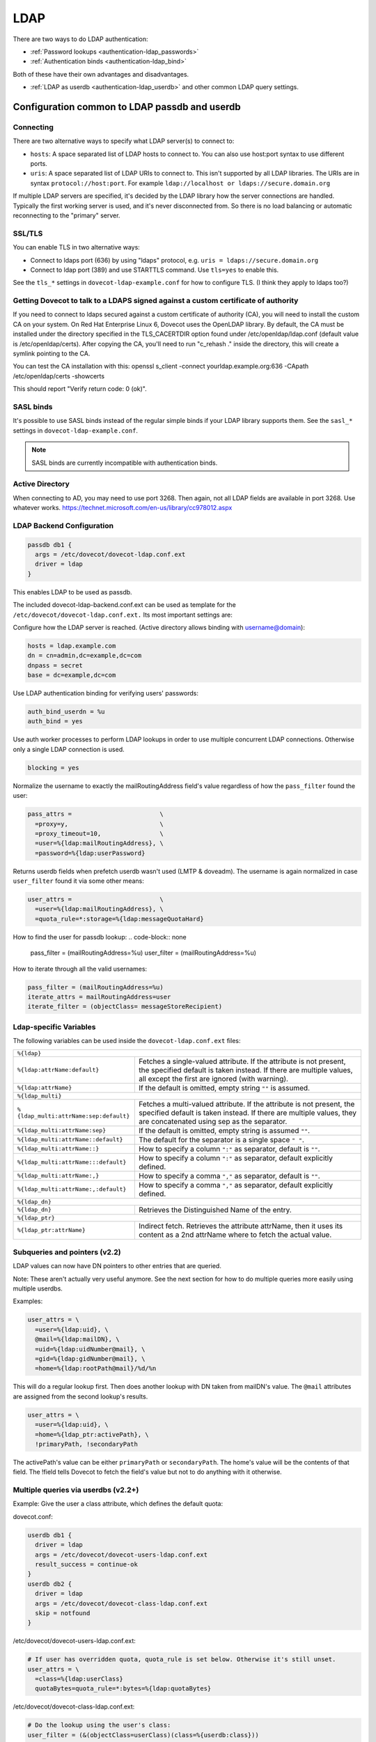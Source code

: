 .. _authentication-ldap:

=====
LDAP
=====

There are two ways to do LDAP authentication:

* :ref:`Password lookups <authentication-ldap_passwords>`
* :ref:`Authentication binds <authentication-ldap_bind>`

Both of these have their own advantages and disadvantages.

* :ref:`LDAP as userdb <authentication-ldap_userdb>` and
  other common LDAP query settings.

Configuration common to LDAP passdb and userdb
^^^^^^^^^^^^^^^^^^^^^^^^^^^^^^^^^^^^^^^^^^^^^^

Connecting
**********

There are two alternative ways to specify what LDAP server(s) to connect to:

* ``hosts``: A space separated list of LDAP hosts to connect to. You can also
  use host:port syntax to use different ports.
* ``uris``: A space separated list of LDAP URIs to connect to. This isn't
  supported by all LDAP libraries. The URIs are in syntax
  ``protocol://host:port``. For example ``ldap://localhost or
  ldaps://secure.domain.org``

If multiple LDAP servers are specified, it's decided by the LDAP library how
the server connections are handled. Typically the first working server is used,
and it's never disconnected from. So there is no load balancing or automatic
reconnecting to the "primary" server.

SSL/TLS
*******

You can enable TLS in two alternative ways:

* Connect to ldaps port (636) by using "ldaps" protocol, e.g. ``uris =
  ldaps://secure.domain.org``
* Connect to ldap port (389) and use STARTTLS command. Use ``tls=yes`` to
  enable this.

See the ``tls_*`` settings in ``dovecot-ldap-example.conf`` for how to
configure TLS. (I think they apply to ldaps too?)

Getting Dovecot to talk to a LDAPS signed against a custom certificate of authority
***********************************************************************************

If you need to connect to ldaps secured against a custom certificate of
authority (CA), you will need to install the custom CA on your system. On Red
Hat Enterprise Linux 6, Dovecot uses the OpenLDAP library. By default, the CA
must be installed under the directory specified in the TLS_CACERTDIR option
found under /etc/openldap/ldap.conf (default value is /etc/openldap/certs).
After copying the CA, you'll need to run "c_rehash ." inside the directory,
this will create a symlink pointing to the CA.

You can test the CA installation with this: openssl s_client -connect
yourldap.example.org:636 -CApath /etc/openldap/certs -showcerts

This should report "Verify return code: 0 (ok)".

SASL binds
**********

It's possible to use SASL binds instead of the regular simple binds if your
LDAP library supports them. See the ``sasl_*`` settings in
``dovecot-ldap-example.conf``.

.. Note:: SASL binds are currently incompatible with authentication binds.

Active Directory
****************

When connecting to AD, you may need to use port 3268. Then again, not all LDAP
fields are available in port 3268. Use whatever works.
https://technet.microsoft.com/en-us/library/cc978012.aspx

LDAP Backend Configuration
**************************

.. code-block:: none

  passdb db1 {
    args = /etc/dovecot/dovecot-ldap.conf.ext
    driver = ldap
  }

This enables LDAP to be used as passdb.

The included dovecot-ldap-backend.conf.ext can be used as template for the
``/etc/dovecot/dovecot-ldap.conf.ext.`` Its most important settings are:

Configure how the LDAP server is reached.
(Active directory allows binding with username@domain):

.. code-block:: none

  hosts = ldap.example.com
  dn = cn=admin,dc=example,dc=com
  dnpass = secret
  base = dc=example,dc=com

Use LDAP authentication binding for verifying users' passwords:

.. code-block:: none

  auth_bind_userdn = %u
  auth_bind = yes

Use auth worker processes to perform LDAP lookups in order to use multiple
concurrent LDAP connections. Otherwise only a single LDAP connection is used.

.. code-block:: none

   blocking = yes

Normalize the username to exactly the mailRoutingAddress field's value
regardless of how the ``pass_filter`` found the user:

.. code-block:: none

  pass_attrs =                        \
    =proxy=y,                         \
    =proxy_timeout=10,                \
    =user=%{ldap:mailRoutingAddress}, \
    =password=%{ldap:userPassword}

Returns userdb fields when prefetch userdb wasn't used (LMTP & doveadm).
The username is again normalized in case ``user_filter`` found it via some
other means:

.. code-block:: none

   user_attrs =                        \
     =user=%{ldap:mailRoutingAddress}, \
     =quota_rule=*:storage=%{ldap:messageQuotaHard}

How to find the user for passdb lookup:
.. code-block:: none

   pass_filter = (mailRoutingAddress=%u)
   user_filter = (mailRoutingAddress=%u)

How to iterate through all the valid usernames:

.. code-block:: none

  pass_filter = (mailRoutingAddress=%u)
  iterate_attrs = mailRoutingAddress=user
  iterate_filter = (objectClass= messageStoreRecipient)

Ldap-specific Variables
***********************

The following variables can be used inside the ``dovecot-ldap.conf.ext`` files:

+----------------------------------------+-------------------------------------+
| ``%{ldap}``                                                                  |
+----------------------------------------+-------------------------------------+
| ``%{ldap:attrName:default}``           | Fetches a single-valued attribute.  |
|                                        | If the attribute is not present,    |
|                                        | the specified default is taken      |
|                                        | instead.  If there are multiple     |
|                                        | values, all except the first are    |
|                                        | ignored (with warning).             |
+----------------------------------------+-------------------------------------+
| ``%{ldap:attrName}``                   | If the default is omitted, empty    |
|                                        | string ``""`` is assumed.           |
+----------------------------------------+-------------------------------------+
| ``%{ldap_multi}``                                                            |
+----------------------------------------+-------------------------------------+
| ``%{ldap_multi:attrName:sep:default}`` | Fetches a multi-valued attribute.   |
|                                        | If the attribute is not present, the|
|                                        | specified default is taken instead. |
|                                        | If there are multiple values, they  |
|                                        | are concatenated using sep as the   |
|                                        | separator.                          |
+----------------------------------------+-------------------------------------+
| ``%{ldap_multi:attrName:sep}``         | If the default is omitted, empty    |
|                                        | string is assumed ``""``.           |
+----------------------------------------+-------------------------------------+
| ``%{ldap_multi:attrName::default}``    | The default for the separator is a  |
|                                        | single space ``" "``.               |
+----------------------------------------+-------------------------------------+
| ``%{ldap_multi:attrName::}``           | How to specify a column ``":"`` as  |
|                                        | separator, default is ``""``.       |
+----------------------------------------+-------------------------------------+
| ``%{ldap_multi:attrName:::default}``   | How to specify a column ``":"`` as  |
|                                        | separator, default explicitly       |
|                                        | defined.                            |
+----------------------------------------+-------------------------------------+
| ``%{ldap_multi:attrName:,}``           | How to specify a comma ``","`` as   |
|                                        | separator, default is ``""``.       |
+----------------------------------------+-------------------------------------+
| ``%{ldap_multi:attrName:,:default}``   | How to specify a comma ``","`` as   |
|                                        | separator, default explicitly       |
|                                        | defined.                            |
+----------------------------------------+-------------------------------------+
| ``%{ldap_dn}``                                                               |
+----------------------------------------+-------------------------------------+
| ``%{ldap_dn}``                         | Retrieves the Distinguished Name of |
|                                        | the entry.                          |
+----------------------------------------+-------------------------------------+
| ``%{ldap_ptr}``                                                              |
+----------------------------------------+-------------------------------------+
| ``%{ldap_ptr:attrName}``               | Indirect fetch.                     |
|                                        | Retrieves the attribute attrName,   |
|                                        | then it uses its content as a 2nd   |
|                                        | attrName where to fetch the actual  |
|                                        | value.                              |
+----------------------------------------+-------------------------------------+

Subqueries and pointers (v2.2)
******************************
LDAP values can now have DN pointers to other entries that are queried.

Note: These aren't actually very useful anymore. See the next section for how
to do multiple queries more easily using multiple userdbs.

Examples:

.. code-block:: none

   user_attrs = \
     =user=%{ldap:uid}, \
     @mail=%{ldap:mailDN}, \
     =uid=%{ldap:uidNumber@mail}, \
     =gid=%{ldap:gidNumber@mail}, \
     =home=%{ldap:rootPath@mail}/%d/%n

This will do a regular lookup first. Then does another lookup with DN taken
from mailDN's value. The ``@mail`` attributes are assigned from the second
lookup's results.

.. code-block:: none

   user_attrs = \
     =user=%{ldap:uid}, \
     =home=%{ldap_ptr:activePath}, \
     !primaryPath, !secondaryPath

The activePath's value can be either ``primaryPath`` or ``secondaryPath``.
The home's value will be the contents of that field. The !field tells Dovecot to
fetch the field's value but not to do anything with it otherwise.

Multiple queries via userdbs (v2.2+)
************************************

Example: Give the user a class attribute, which defines the default quota:

dovecot.conf:

.. code-block:: none

   userdb db1 {
     driver = ldap
     args = /etc/dovecot/dovecot-users-ldap.conf.ext
     result_success = continue-ok
   }
   userdb db2 {
     driver = ldap
     args = /etc/dovecot/dovecot-class-ldap.conf.ext
     skip = notfound
   }

/etc/dovecot/dovecot-users-ldap.conf.ext:

.. code-block:: none

   # If user has overridden quota, quota_rule is set below. Otherwise it's still unset.
   user_attrs = \
     =class=%{ldap:userClass}
     quotaBytes=quota_rule=*:bytes=%{ldap:quotaBytes}

/etc/dovecot/dovecot-class-ldap.conf.ext:

.. code-block:: none

   # Do the lookup using the user's class:
   user_filter = (&(objectClass=userClass)(class=%{userdb:class}))

   # With :protected suffix the quota_rule isn't overridden if it's already set.
   user_attrs = \
     classQuotaBytes=quota_rule:protected=*:bytes=%{ldap:classQuotaBytes}

Variables and domains
*********************

User names and domains may be distinguished using the Variables ``%n`` and ``%d``.
They split the previous username at the ``@`` character.
The previous username is:

- For LMTP, it will be ``user@hostname``, where hostname depends on
  e.g. the Postfix configuration.

- For IMAP, it will be whatever the password database has designated as the username.
  If the (LDAP) password database has ``user_attrs = =user=%n``,
  then the domain part of the login name will be stripped by the password database.

- The UserDB will not see any domain part, i.e. ``%n`` and ``%u`` are the same
  thing for the UserDB. The UserDB may set a new username, too, using
  ``user_attrs = =user=...``. This will be used for Logging ``%u`` and ``%d``
  variables in other parts of the configuration (e.g. quota file names).
